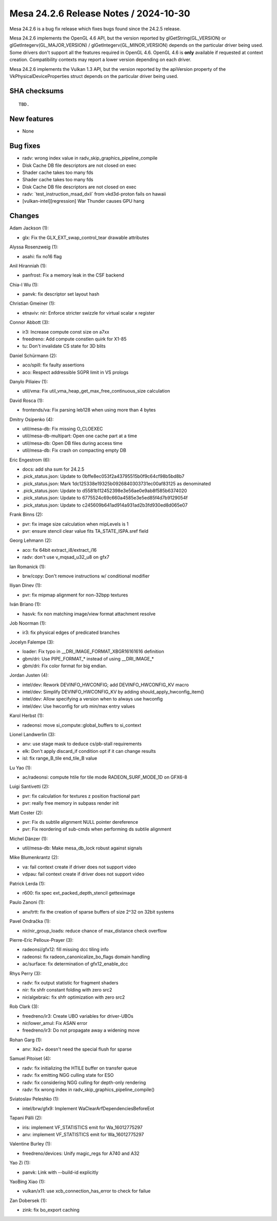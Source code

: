 Mesa 24.2.6 Release Notes / 2024-10-30
======================================

Mesa 24.2.6 is a bug fix release which fixes bugs found since the 24.2.5 release.

Mesa 24.2.6 implements the OpenGL 4.6 API, but the version reported by
glGetString(GL_VERSION) or glGetIntegerv(GL_MAJOR_VERSION) /
glGetIntegerv(GL_MINOR_VERSION) depends on the particular driver being used.
Some drivers don't support all the features required in OpenGL 4.6. OpenGL
4.6 is **only** available if requested at context creation.
Compatibility contexts may report a lower version depending on each driver.

Mesa 24.2.6 implements the Vulkan 1.3 API, but the version reported by
the apiVersion property of the VkPhysicalDeviceProperties struct
depends on the particular driver being used.

SHA checksums
-------------

::

    TBD.


New features
------------

- None


Bug fixes
---------

- radv: wrong index value in radv_skip_graphics_pipeline_compile
- Disk Cache DB file descriptors are not closed on exec
- Shader cache takes too many fds
- Shader cache takes too many fds
- Disk Cache DB file descriptors are not closed on exec
- radv: \`test_instruction_msad_dxil` from vkd3d-proton fails on hawaii
- [vulkan-intel][regression] War Thunder causes GPU hang


Changes
-------

Adam Jackson (1):

- glx: Fix the GLX_EXT_swap_control_tear drawable attributes

Alyssa Rosenzweig (1):

- asahi: fix no16 flag

Anil Hiranniah (1):

- panfrost: Fix a memory leak in the CSF backend

Chia-I Wu (1):

- panvk: fix descriptor set layout hash

Christian Gmeiner (1):

- etnaviv: nir: Enforce stricter swizzle for virtual scalar x register

Connor Abbott (3):

- ir3: Increase compute const size on a7xx
- freedreno: Add compute constlen quirk for X1-85
- tu: Don't invalidate CS state for 3D blits

Daniel Schürmann (2):

- aco/spill: fix faulty assertions
- aco: Respect addressible SGPR limit in VS prologs

Danylo Piliaiev (1):

- util/vma: Fix util_vma_heap_get_max_free_continuous_size calculation

David Rosca (1):

- frontends/va: Fix parsing leb128 when using more than 4 bytes

Dmitry Osipenko (4):

- util/mesa-db: Fix missing O_CLOEXEC
- util/mesa-db-multipart: Open one cache part at a time
- util/mesa-db: Open DB files during access time
- util/mesa-db: Fix crash on compacting empty DB

Eric Engestrom (6):

- docs: add sha sum for 24.2.5
- .pick_status.json: Update to 0bffe8ec053f2a43795515b0f9c64cf98b5bd8b7
- .pick_status.json: Mark 1dc125338e19325b0926840303731ec00af83125 as denominated
- .pick_status.json: Update to d5581b112452398e3e56ae0e9ab8f585b6374020
- .pick_status.json: Update to 6775524c69c660a4585e3e5ed85f4d7b9129054f
- .pick_status.json: Update to c245609b641ad914a931ad2b3fd930ed8d065e07

Frank Binns (2):

- pvr: fix image size calculation when mipLevels is 1
- pvr: ensure stencil clear value fits TA_STATE_ISPA.sref field

Georg Lehmann (2):

- aco: fix 64bit extract_i8/extract_i16
- radv: don't use v_mqsad_u32_u8 on gfx7

Ian Romanick (1):

- brw/copy: Don't remove instructions w/ conditional modifier

Iliyan Dinev (1):

- pvr: fix mipmap alignment for non-32bpp textures

Iván Briano (1):

- hasvk: fix non matching image/view format attachment resolve

Job Noorman (1):

- ir3: fix physical edges of predicated branches

Jocelyn Falempe (3):

- loader: Fix typo in __DRI_IMAGE_FORMAT_XBGR16161616 definition
- gbm/dri: Use PIPE_FORMAT_* instead of using __DRI_IMAGE_*
- gbm/dri: Fix color format for big endian.

Jordan Justen (4):

- intel/dev: Rework DEVINFO_HWCONFIG; add DEVINFO_HWCONFIG_KV macro
- intel/dev: Simplify DEVINFO_HWCONFIG_KV by adding should_apply_hwconfig_item()
- intel/dev: Allow specifying a version when to always use hwconfig
- intel/dev: Use hwconfig for urb min/max entry values

Karol Herbst (1):

- radeonsi: move si_compute::global_buffers to si_context

Lionel Landwerlin (3):

- anv: use stage mask to deduce cs/pb-stall requirements
- elk: Don't apply discard_if condition opt if it can change results
- isl: fix range_B_tile end_tile_B value

Lu Yao (1):

- ac/radeonsi: compute htile for tile mode RADEON_SURF_MODE_1D on GFX6-8

Luigi Santivetti (2):

- pvr: fix calculation for textures z position fractional part
- pvr: really free memory in subpass render init

Matt Coster (2):

- pvr: Fix ds subtile alignment NULL pointer dereference
- pvr: Fix reordering of sub-cmds when performing ds subtile alignment

Michel Dänzer (1):

- util/mesa-db: Make mesa_db_lock robust against signals

Mike Blumenkrantz (2):

- va: fail context create if driver does not support video
- vdpau: fail context create if driver does not support video

Patrick Lerda (1):

- r600: fix spec ext_packed_depth_stencil getteximage

Paulo Zanoni (1):

- anv/trtt: fix the creation of sparse buffers of size 2^32 on 32bit systems

Pavel Ondračka (1):

- nir/nir_group_loads: reduce chance of max_distance check overflow

Pierre-Eric Pelloux-Prayer (3):

- radeonsi/gfx12: fill missing dcc tiling info
- radeonsi: fix radeon_canonicalize_bo_flags domain handling
- ac/surface: fix determination of gfx12_enable_dcc

Rhys Perry (3):

- radv: fix output statistic for fragment shaders
- nir: fix shfr constant folding with zero src2
- nir/algebraic: fix shfr optimization with zero src2

Rob Clark (3):

- freedreno/ir3: Create UBO variables for driver-UBOs
- nir/lower_amul: Fix ASAN error
- freedreno/ir3: Do not propagate away a widening move

Rohan Garg (1):

- anv: Xe2+ doesn't need the special flush for sparse

Samuel Pitoiset (4):

- radv: fix initializing the HTILE buffer on transfer queue
- radv: fix emitting NGG culling state for ESO
- radv: fix considering NGG culling for depth-only rendering
- radv: fix wrong index in radv_skip_graphics_pipeline_compile()

Sviatoslav Peleshko (1):

- intel/brw/gfx9: Implement WaClearArfDependenciesBeforeEot

Tapani Pälli (2):

- iris: implement VF_STATISTICS emit for Wa_16012775297
- anv: implement VF_STATISTICS emit for Wa_16012775297

Valentine Burley (1):

- freedreno/devices: Unify magic_regs for A740 and A32

Yao Zi (1):

- panvk: Link with --build-id explicitly

YaoBing Xiao (1):

- vulkan/x11: use xcb_connection_has_error to check for failue

Zan Dobersek (1):

- zink: fix bo_export caching
